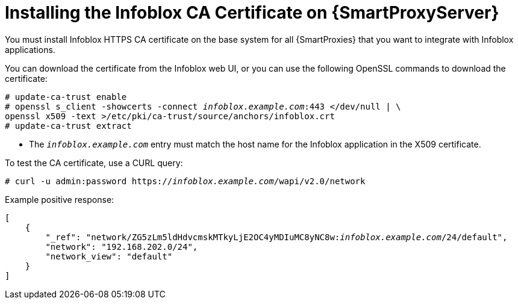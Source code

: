 [id="Installing_the_Infoblox_CA_Certificate_on_Smart_Proxy_{context}"]
= Installing the Infoblox CA Certificate on {SmartProxyServer}

You must install Infoblox HTTPS CA certificate on the base system for all {SmartProxies} that you want to integrate with Infoblox applications.

You can download the certificate from the Infoblox web UI, or you can use the following OpenSSL commands to download the certificate:

[options="nowrap" subs="+quotes"]
----
# update-ca-trust enable
# openssl s_client -showcerts -connect _infoblox.example.com_:443 </dev/null | \
openssl x509 -text >/etc/pki/ca-trust/source/anchors/infoblox.crt
# update-ca-trust extract
----

* The `_infoblox.example.com_` entry must match the host name for the Infoblox application in the X509 certificate.

To test the CA certificate, use a CURL query:
[options="nowrap" subs="+quotes"]
----
# curl -u admin:password https://_infoblox.example.com_/wapi/v2.0/network
----

Example positive response:

[options="nowrap" subs="+quotes"]
----
[
    {
        "_ref": "network/ZG5zLm5ldHdvcmskMTkyLjE2OC4yMDIuMC8yNC8w:__infoblox.example.com__/24/default",
        "network": "192.168.202.0/24",
        "network_view": "default"
    }
]
----

ifdef::satellite[]
Use the following Red{nbsp}Hat Knowledgebase article to install the certificate: https://access.redhat.com/solutions/1519813[How to install a CA certificate on {RHEL} 6 / 7].
endif::[]
